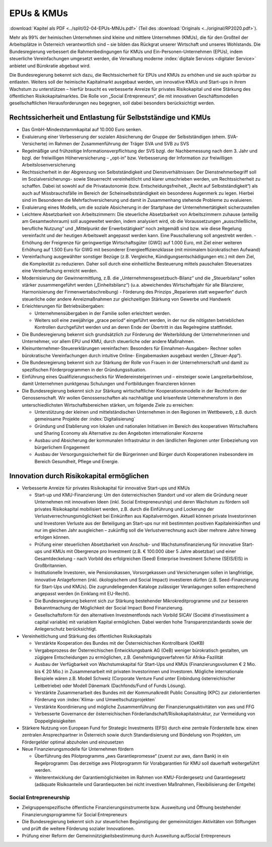 -----------
EPUs & KMUs
-----------

:download:`Kapitel als PDF <../split/02-04-EPUs-MNUs.pdf>` (Teil des :download:`Originals <../original/RP2020.pdf>`).

Mehr als 99% der heimischen Unternehmen sind kleine und mittlere Unternehmen (KMUs), die für den Großteil der Arbeitsplätze in Österreich verantwortlich sind – sie bilden das Rückgrat unserer Wirtschaft und unseres Wohlstands. 
Die Bundesregierung verbessert die Rahmenbedingungen für KMUs und Ein-Personen-Unternehmen (EPUs), indem steuerliche Vereinfachungen umgesetzt werden, die Verwaltung moderne :index:`digitale Services <digitaler Service>` anbietet und Bürokratie abgebaut wird.

Die Bundesregierung bekennt sich dazu, die Rechtssicherheit für EPUs und KMUs zu erhöhen und sie auch spürbar zu entlasten. 
Weiters soll der heimische Kapitalmarkt ausgebaut werden, um innovative KMUs und Start-ups in ihrem Wachstum zu unterstützen – hierfür braucht es verbesserte Anreize für privates Risikokapital und eine Stärkung des öffentlichen Risikokapitalmarktes. 
Die Rolle von „Social Entrepreneurs“, die mit innovativen Geschäftsmodellen gesellschaftlichen Herausforderungen neu begegnen, soll dabei besonders berücksichtigt werden.

Rechtssicherheit und Entlastung für Selbstständige und KMUs
-----------------------------------------------------------

- Das GmbH-Mindeststammkapital auf 10.000 Euro senken.

- Evaluierung einer Verbesserung der sozialen Absicherung der Gruppe der Selbstständigen (ehem. SVA-Versicherte) im Rahmen der Zusammenführung der Träger SVA und SVB zu SVS

- Regelmäßige und frühzeitige Informationsverpflichtung der SVS bzgl. der Nachbemessung nach dem 3. Jahr und bzgl. der freiwilligen Höherversicherung – „opt-in“ bzw. Verbesserung der Information zur freiwilligen Arbeitslosenversicherung

- Rechtssicherheit in der Abgrenzung von Selbstständigkeit und Dienstverhältnissen: Der Dienstnehmerbegriff soll im Sozialversicherungs- sowie Steuerrecht vereinheitlicht und klarer umschrieben werden, um Rechtssicherheit zu schaffen. Dabei ist sowohl auf die Privatautonomie (bzw. Entscheidungsfreiheit, „Recht auf Selbstständigkeit“) als auch auf Missbrauchsfälle im Bereich der Scheinselbstständigkeit ein besonderes Augenmerk zu legen. Hierbei sind im Besonderen die Mehrfachversicherung und damit in Zusammenhang stehende Probleme zu evaluieren.

- Evaluierung eines Modells, um die soziale Absicherung in der Startphase der Unternehmertätigkeit sicherzustellen

- Leichtere Absetzbarkeit von Arbeitszimmern: Die steuerliche Absetzbarkeit von Arbeitszimmern zuhause (anteilig am Gesamtwohnraum) soll ausgeweitet werden, indem analysiert wird, ob die Voraussetzungen „ausschließliche, berufliche Nutzung“ und „Mittelpunkt der Erwerbstätigkeit“ noch zeitgemäß sind bzw. wie diese Regelung vereinfacht und der heutigen Arbeitswelt angepasst werden kann. Eine Pauschalierung soll angestrebt werden. - Erhöhung der Freigrenze für geringwertige Wirtschaftsgüter (GWG) auf 1.000 Euro, mit Ziel einer weiteren Erhöhung auf 1.500 Euro für GWG mit besonderer Energieeffizienzklasse (mit minimalem bürokratischen Aufwand)

- Vereinfachung ausgewählter sonstiger Bezüge (z.B. Vergleiche, Kündigungsentschädigungen etc.) mit dem Ziel, die Komplexität zu reduzieren. Daher soll durch eine einheitliche Besteuerung mittels pauschalen Steuersatzes eine Vereinfachung erreicht werden.

- Modernisierung der Gewinnermittlung, z.B. die „Unternehmensgesetzbuch-Bilanz“ und die „Steuerbilanz“ sollen stärker zusammengeführt werden („Einheitsbilanz“) (u.a. abweichendes Wirtschaftsjahr für alle Bilanzierer, Harmonisierung der Firmenwertabschreibung) - Förderung des Prinzips „Reparieren statt wegwerfen“ durch steuerliche oder andere Anreizmaßnahmen zur gleichzeitigen Stärkung von Gewerbe und Handwerk

- Erleichterungen für Betriebsübergaben:

  * Unternehmensübergaben in der Familie sollen erleichtert werden.
  * Weiters soll eine zweijährige „grace period“ eingeführt werden, in der nur die nötigsten betrieblichen Kontrollen durchgeführt werden und an deren Ende der Übertritt in das Regelregime stattfindet.

- Die Bundesregierung bekennt sich grundsätzlich zur Förderung der Weiterbildung der Unternehmerinnen und Unternehmer, vor allem EPU und KMU, durch steuerliche oder andere Maßnahmen.

- Kleinunternehmer-Steuererklärungen vereinfachen: Besonders für Einnahmen-Ausgaben- Rechner sollen bürokratische Vereinfachungen durch intuitive Online- Eingabemasken ausgebaut werden („Steuer-App“).

- Die Bundesregierung bekennt sich zur Stärkung der Rolle von Frauen in der Unternehmerschaft und damit zu spezifischen Förderprogrammen in der Gründungssituation.

- Einführung eines Qualifizierungsschecks für Wiedereinsteigerinnen und – einsteiger sowie Langzeitarbeitslose, damit Unternehmen punktgenau Schulungen und Fortbildungen finanzieren können

- Die Bundesregierung bekennt sich zur Stärkung wirtschaftlicher Kooperationsmodelle in der Rechtsform der Genossenschaft. 
  Wir wollen Genossenschaften als nachhaltige und krisenfeste Unternehmensform in den unterschiedlichsten Wirtschaftsbereichen stärken, um folgende Ziele zu erreichen:

  * Unterstützung der kleinen und mittelständischen Unternehmen in den Regionen im Wettbewerb, z.B. durch gemeinsame Projekte der :index:`Digitalisierung`
  * Gründung und Etablierung von lokalen und nationalen Initiativen im Bereich des kooperativen Wirtschaftens und Sharing Economy als Alternative zu den Angeboten internationaler Konzerne
  * Ausbau und Absicherung der kommunalen Infrastruktur in den ländlichen Regionen unter Einbeziehung von bürgerlichem Engagement
  * Ausbau der Versorgungssicherheit für die Bürgerinnen und Bürger durch Kooperationen insbesondere im Bereich Gesundheit, Pflege und Energie.

Innovation durch Risikokapital ermöglichen
------------------------------------------

- Verbesserte Anreize für privates Risikokapital für innovative Start-ups und KMUs   

  * Start-up und KMU-Finanzierung: Um den österreichischen Standort und vor allem die Gründung neuer Unternehmen mit innovativen Ideen (inkl. Social Entrepreneurship) und deren Wachstum zu fördern soll privates Risikokapital mobilisiert werden, z.B. durch die Einführung und Lockerung der Verlustverrechnungsmöglichkeit bei Einkünften aus Kapitalvermögen. Aktuell können private Investorinnen und Investoren Verluste aus der Beteiligung an Start-ups nur mit bestimmten positiven Kapitaleinkünften und nur im gleichen Jahr ausgleichen – zukünftig soll die Verlustverrechnung auch über mehrere Jahre hinweg erfolgen können.
  * Prüfung einer steuerlichen Absetzbarkeit von Anschub- und Wachstumsfinanzierung für innovative Start-ups und KMUs mit Obergrenze pro Investment (z.B. € 100.000 über 5 Jahre absetzbar) und einer Gesamtdeckelung - nach Vorbild des erfolgreichen (Seed) Enterprise Investment Scheme (SEIS/EIS) in Großbritannien.
  * Institutionelle Investoren, wie Pensionskassen, Vorsorgekassen und Versicherungen sollen in langfristige, innovative Anlageformen (inkl. ökologischem und Social Impact) investieren dürfen (z.B. Seed-Finanzierung für Start-Ups und KMUs). Die zugrundeliegenden Kataloge zulässiger Veranlagungen sollen entsprechend angepasst werden (in Einklang mit EU-Recht).
  * Die Bundesregierung bekennt sich zur Stärkung bestehender Mikrokreditprogramme und zur besseren Bekanntmachung der Möglichkeit der Social Impact Bond Finanzierung.
  * Gesellschaftsform für den alternativen Investmentfonds nach Vorbild SICAV (Société d’investissiment a capital variable) mit variablem Kapital ermöglichen. Dabei werden hohe Transparenzstandards sowie der Anlegerschutz berücksichtigt.

- Vereinheitlichung und Stärkung des öffentlichen Risikokapitals

  * Verstärkte Kooperation des Bundes mit der Österreichischen Kontrollbank (OeKB)
  * Vergabeprozess der Österreichischen Entwicklungsbank AG (OeB) weniger bürokratisch gestalten, um zügigere Entscheidungen zu ermöglichen, z.B. Genehmigungsverfahren für Afrika-Fazilität
  * Ausbau der Verfügbarkeit von Wachstumskapital für Start-Ups und KMUs (Finanzierungsvolumen € 2 Mio. bis € 20 Mio.) in Zusammenarbeit mit privaten Investorinnen und Investoren. Mögliche internationale Beispiele wären z.B. Modell Schweiz (Corporate Venture Fund unter Einbindung österreichischer Leitbetriebe) oder Modell Dänemark (Dachfonds/Fund of Funds Lösung).
  * Verstärkte Zusammenarbeit des Bundes mit der Kommunalkredit Public Consulting (KPC) zur zielorientierten Förderung von :index:`Klima- und Umweltschutzprojekten`
  * Verstärkte Koordinierung und mögliche Zusammenführung der Finanzierungsaktivitäten von aws und FFG
  * Verbesserte Governance der österreichischen Förderlandschaft/Risikokapitalstruktur, zur Vermeidung von Doppelgleisigkeiten

- Stärkere Nutzung von European Fund for Strategic Investments (EFSI) durch eine zentrale Förderstelle bzw. einen zentralen Ansprechpartner in Österreich sowie durch Standardisierung und Bündelung von Projekten, um Fördergelder optimal abzuholen und einzusetzen

- Neue Finanzierungsmodelle für Unternehmen fördern

  * Überführung des Pilotprogramms „aws Garantiepromesse“ (zuerst zur aws, dann Bank) in ein Regelprogramm: Das derzeitige aws Pilotprogramm für Vorabgarantien für KMU soll dauerhaft weitergeführt werden.
  * Weiterentwicklung der Garantiemöglichkeiten im Rahmen von KMU-Fördergesetz und Garantiegesetz (adäquate Risikoanteile und Garantiequoten bei nicht investiven Maßnahmen, Flexibilisierung der Entgelte)

Social Entrepreneurship
^^^^^^^^^^^^^^^^^^^^^^^

- Zielgruppenspezifische öffentliche Finanzierungsinstrumente bzw. Ausweitung und Öffnung bestehender Finanzierungsprogramme für Social Entrepreneurs

- Die Bundesregierung bekennt sich zur steuerlichen Begünstigung der gemeinnützigen Aktivitäten von Stiftungen und prüft die weitere Förderung sozialer Innovationen.

- Prüfung einer Reform der Gemeinnützigkeitsbestimmung durch Ausweitung aufSocial Entrepreneurs